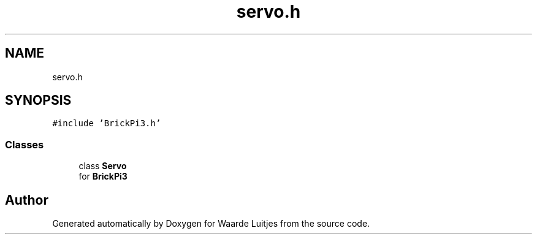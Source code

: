 .TH "servo.h" 3 "Thu Apr 26 2018" "Waarde Luitjes" \" -*- nroff -*-
.ad l
.nh
.SH NAME
servo.h
.SH SYNOPSIS
.br
.PP
\fC#include 'BrickPi3\&.h'\fP
.br

.SS "Classes"

.in +1c
.ti -1c
.RI "class \fBServo\fP"
.br
.RI "for \fBBrickPi3\fP "
.in -1c
.SH "Author"
.PP 
Generated automatically by Doxygen for Waarde Luitjes from the source code\&.

